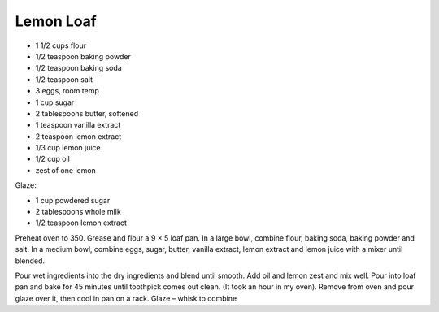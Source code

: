 Lemon Loaf
----------

* 1 1/2 cups flour
* 1/2 teaspoon baking powder
* 1/2 teaspoon baking soda
* 1/2 teaspoon salt
* 3 eggs, room temp
* 1 cup sugar
* 2 tablespoons butter, softened
* 1 teaspoon vanilla extract
* 2 teaspoon lemon extract
* 1/3 cup lemon juice
* 1/2 cup oil
* zest of one lemon

Glaze:

* 1 cup powdered sugar
* 2 tablespoons whole milk
* 1/2 teaspoon lemon extract

Preheat oven to 350. Grease and flour a 9 × 5 loaf pan. In a large bowl,
combine flour, baking soda, baking powder and salt.  In a medium bowl, combine
eggs, sugar, butter, vanilla extract, lemon extract and lemon juice with a
mixer until blended.

Pour wet ingredients into the dry ingredients and blend until smooth. Add oil
and lemon zest and mix well. Pour into loaf pan and bake for 45 minutes until
toothpick comes out clean. (It took an hour in my oven). Remove from oven and
pour glaze over it, then cool in pan on a rack. Glaze – whisk to combine
